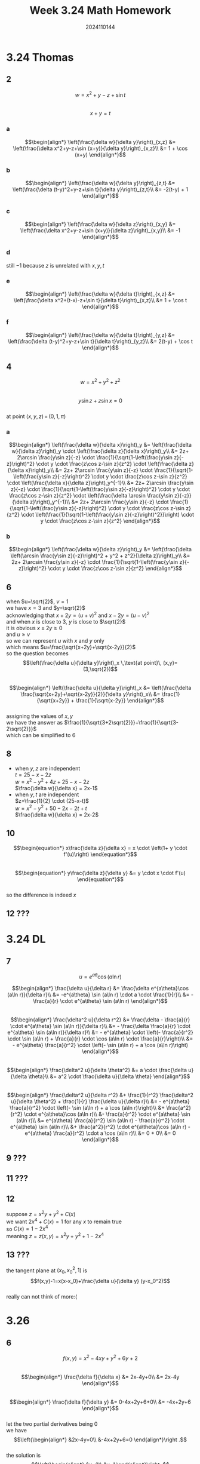 #+TITLE: Week 3.24 Math Homework
#+AUTHOR: 2024110144
#+LATEX_CLASS: article
#+LATEX_CLASS_OPTIONS: [a4paper,10pt]
#+LATEX_HEADER: \usepackage[margin=0.5in]{geometry}
#+OPTIONS: \n:t toc:nil num:nil date:nil

#+begin_comment
3.24
thomas 14.10 1-12 even
导论下 6.3 7,9,11,12,13
3.26
thomas 14.7 1-74 mod 6
3.28
thomas 14.8 1-54 mod 6
#+end_comment

* 3.24 Thomas
** 2
$$w=x^2+y-z+\sin t$$
$$x+y=t$$
*** a
$$\begin{align*}
\left(\frac{\delta w}{\delta y}\right)_{x,z} &= \left(\frac{\delta x^2+y-z+\sin (x+y)}{\delta y}\right)_{x,z}\\
&= 1 + \cos (x+y)
\end{align*}$$
*** b
$$\begin{align*}
\left(\frac{\delta w}{\delta y}\right)_{z,t} &= \left(\frac{\delta (t-y)^2+y-z+\sin t}{\delta y}\right)_{z,t}\\
&= -2(t-y) + 1
\end{align*}$$
*** c
$$\begin{align*}
\left(\frac{\delta w}{\delta z}\right)_{x,y} &= \left(\frac{\delta x^2+y-z+\sin (x+y)}{\delta z}\right)_{x,y}\\
&= -1
\end{align*}$$
*** d
still $-1$ because $z$ is unrelated with $x,y,t$
*** e
$$\begin{align*}
\left(\frac{\delta w}{\delta t}\right)_{x,z} &= \left(\frac{\delta x^2+(t-x)-z+\sin t}{\delta t}\right)_{x,z}\\
&= 1 + \cos t
\end{align*}$$
*** f
$$\begin{align*}
\left(\frac{\delta w}{\delta t}\right)_{y,z} &= \left(\frac{\delta (t-y)^2+y-z+\sin t}{\delta t}\right)_{y,z}\\
&= 2(t-y) + \cos t
\end{align*}$$
** 4
$$w=x^2+y^2+z^2$$
$$y\sin z + z\sin x=0$$
at point $(x,y,z)\,=\,(0,1,\pi)$
*** a
$$\begin{align*}
\left(\frac{\delta w}{\delta x}\right)_y &= \left(\frac{\delta w}{\delta z}\right)_y \cdot \left(\frac{\delta z}{\delta x}\right)_y\\
&= 2z+ 2\arcsin \frac{y\sin z}{-z} \cdot \frac{1}{\sqrt{1-\left(\frac{y\sin z}{-z}\right)^2} \cdot y \cdot \frac{z\cos z-\sin z}{z^2} \cdot \left(\frac{\delta z}{\delta x}\right)_y\\
&= 2z+ 2\arcsin \frac{y\sin z}{-z} \cdot \frac{1}{\sqrt{1-\left(\frac{y\sin z}{-z}\right)^2} \cdot y \cdot \frac{z\cos z-\sin z}{z^2} \cdot \left(\frac{\delta x}{\delta z}\right)_y^{-1}\\
&= 2z+ 2\arcsin \frac{y\sin z}{-z} \cdot \frac{1}{\sqrt{1-\left(\frac{y\sin z}{-z}\right)^2} \cdot y \cdot \frac{z\cos z-\sin z}{z^2} \cdot \left(\frac{\delta \arcsin \frac{y\sin z}{-z}}{\delta z}\right)_y^{-1}\\
&= 2z+ 2\arcsin \frac{y\sin z}{-z} \cdot \frac{1}{\sqrt{1-\left(\frac{y\sin z}{-z}\right)^2} \cdot y \cdot \frac{z\cos z-\sin z}{z^2} \cdot \left(\frac{1}{\sqrt{1-\left(\frac{y\sin z}{-z}\right)^2}}\right) \cdot y \cdot \frac{z\cos z-\sin z}{z^2}
\end{align*}$$
*** b
$$\begin{align*}
\left(\frac{\delta w}{\delta z}\right)_y &= \left(\frac{\delta \left(\arcsin \frac{y\sin z}{-z}\right)^2 + y^2 + z^2}{\delta z}\right)_y\\
&= 2z+ 2\arcsin \frac{y\sin z}{-z} \cdot \frac{1}{\sqrt{1-\left(\frac{y\sin z}{-z}\right)^2} \cdot y \cdot \frac{z\cos z-\sin z}{z^2}
\end{align*}$$
** 6
# find (\delta u/\delta y)_x at point (u,v)=(\sqrt{2},1) if x=u^2+v^2 and y=uv
when $u=\sqrt{2}$, $v=1$
we have $x=3$ and $y=\sqrt{2}$
acknowledging that $x+2y=(u+v)^2$ and $x-2y=(u-v)^2$
and when $x$ is close to $3$, $y$ is close to $\sqrt{2}$
it is obvious $x\pm 2y\geq 0$
and $u\geq v$
so we can represent $u$ with $x$ and $y$ only
which means $u=\frac{\sqrt{x+2y}+\sqrt{x-2y}}{2}$
so the question becomes
$$\left(\frac{\delta u}{\delta y}\right)_x \,\text{at point}\, (x,y)=(3,\sqrt{2})$$
$$\begin{align*}
\left(\frac{\delta u}{\delta y}\right)_x &= \left(\frac{\delta \frac{\sqrt{x+2y}+\sqrt{x-2y}}{2}}{\delta y}\right)_x\\
&= \frac{1}{\sqrt{x+2y}} + \frac{1}{\sqrt{x-2y}}
\end{align*}$$
assigning the values of $x,y$
we have the answer as $\frac{1}{\sqrt{3+2\sqrt{2}}}+\frac{1}{\sqrt{3-2\sqrt{2}}}$
which can be simplified to $6$
** 8
- when $y,z$ are independent
  $t=25-x-2z$
  $w=x^2-y^2+4z+25-x-2z$
  $\frac{\delta w}{\delta x} = 2x-1$
- when $y,t$ are independent
  $z=\frac{1}{2} \cdot (25-x-t)$
  $w=x^2-y^2+50-2x-2t+t$
  $\frac{\delta w}{\delta x} = 2x-2$
** 10
$$\begin{equation*}
x\frac{\delta z}{\delta x} = x \cdot \left(1+ y \cdot f'(u)\right)
\end{equation*}$$
$$\begin{equation*}
y\frac{\delta z}{\delta y} &= y \cdot x \cdot f'(u)
\end{equation*}$$
so the difference is indeed $x$
** 12 ???
* 3.24 DL
# 6.3
** 7
$$u=e^{a\theta}\cos (a\ln r)$$
#+begin_comment
show that
$$\frac{\delta^2 u}{\delta r^2} + \frac{1}{r^2} \frac{\delta^2 u}{\delta \theta^2} + \frac{1}{r} \frac{\delta u}{\delta r}=0$$
#+end_comment
$$\begin{align*}
\frac{\delta u}{\delta r} &= \frac{\delta e^{a\theta}\cos (a\ln r)}{\delta r}\\
&= -e^{a\theta} \sin (a\ln r) \cdot a \cdot \frac{1}{r}\\
&= - \frac{a}{r} \cdot e^{a\theta} \sin (a\ln r)
\end{align*}$$
$$\begin{align*}
\frac{\delta^2 u}{\delta r^2} &= \frac{\delta - \frac{a}{r} \cdot e^{a\theta} \sin (a\ln r)}{\delta r}\\
&= - \frac{\delta \frac{a}{r} \cdot e^{a\theta} \sin (a\ln r)}{\delta r}\\
&= - e^{a\theta} \cdot \left(- \frac{a}{r^2} \cdot \sin (a\ln r) + \frac{a}{r} \cdot \cos (a\ln r) \cdot \frac{a}{r}\right)\\
&= - e^{a\theta} \frac{a}{r^2} \cdot \left(- \sin (a\ln r) + a \cos (a\ln r)\right)
\end{align*}$$
$$\begin{align*}
\frac{\delta^2 u}{\delta \theta^2} &= a \cdot \frac{\delta u}{\delta \theta}\\
&= a^2 \cdot \frac{\delta u}{\delta \theta}
\end{align*}$$
$$\begin{align*}
\frac{\delta^2 u}{\delta r^2} &+ \frac{1}{r^2} \frac{\delta^2 u}{\delta \theta^2} + \frac{1}{r} \frac{\delta u}{\delta r}\\
&= - e^{a\theta} \frac{a}{r^2} \cdot \left(- \sin (a\ln r) + a \cos (a\ln r)\right)\\
&+ \frac{a^2}{r^2} \cdot e^{a\theta}\cos (a\ln r)\\
&- \frac{a}{r^2} \cdot e^{a\theta} \sin (a\ln r)\\
&= e^{a\theta} \frac{a}{r^2} \sin (a\ln r) - \frac{a}{r^2} \cdot e^{a\theta} \sin (a\ln r)\\
&+ \frac{a^2}{r^2} \cdot e^{a\theta}\cos (a\ln r) - e^{a\theta} \frac{a}{r^2} \cdot a \cos (a\ln r)\\
&= 0 + 0\\
&= 0
\end{align*}$$
** 9 ???
** 11 ???
** 12
suppose $z=x^2 y+y^2+C(x)$
we want $2x^4+C(x)=1$ for any $x$ to remain true
so $C(x)=1-2x^4$
meaning $z=z(x,y)=x^2 y+y^2+1-2x^4$
** 13 ???
the tangent plane at $(x_0,x_0^2,1)$ is
$$f(x,y)-1=x(x-x_0)+\frac{\delta u}{\delta y} (y-x_0^2)$$
really can not think of more:(
* 3.26
** 6
$$f(x,y)=x^2-4xy+y^2+6y+2$$
$$\begin{align*}
\frac{\delta f}{\delta x} &= 2x-4y+0\\
&= 2x-4y
\end{align*}$$
$$\begin{align*}
\frac{\delta f}{\delta y} &= 0-4x+2y+6+0\\
&= -4x+2y+6
\end{align*}$$
let the two partial derivatives being $0$
we have
$$\left{\begin{align*}
&2x-4y=0\\
&-4x+2y+6=0
\end{align*}\right .$$
the solution is
$$\left{\begin{align*}
&x=2\\
&y=1
\end{align*}\right .$$
so the saddle point is $(2,1)$
on the saddle point, the value is $5$
since $f(x,y)=(x-2y)^2-3(y-1)^2+5$
it has no global maximum or minimum
but it might have local maximum or minimum if we restrict the range of $x,y$

** 12
$$f(x,y)=1-\sqrt[3]{x^2+y^2}$$
$$\begin{align*}
\frac{\delta f}{\delta x} &= -\frac{1}{3} (x^2+y^2)^{-\frac{2}{3}} \cdot 2x\\
&= -\frac{2}{3} x (x^2+y^2)^{-\frac{2}{3}}
\end{align*}$$
$$\begin{align*}
\frac{\delta f}{\delta y} &= -\frac{1}{3} (x^2+y^2)^{-\frac{2}{3}} \cdot 2y\\
&= -\frac{2}{3} y (x^2+y^2)^{-\frac{2}{3}}
\end{align*}$$
by assign the partial derivatives both $0$
we have $x=y=0$ as the only solution
so the saddle point is $(0,0)$
at this point the value of the function is $1$
since $x^2+y^2\geq 0$, we know the local maximum is $1$
** 18
$$f(x,y)=2x^3+2y^3-9x^2+3y^2-12y$$
$$\begin{align*}
\frac{\delta f}{\delta x} &= 6x^2+0-18x+0\\
&= 6x^2-18x
\end{align*}$$
$$\begin{align*}
\frac{\delta f}{\delta y} &= 0+6y^2-0+6y-12\\
&= 6y^2+6y-12
\end{align*}$$
applying similar tactic, we have $x=3,0$ and $y=-2,1$
so there is $4$ saddle points
namely $(3,-2),(3,1),(0,-2),(0,1)$
their values are $-7,-34,20,-7$ respectively
so local maximum is $20$
local minimum is $-34$
** 24
$$f(x,y)=e^{2x} \cos y$$
$$\frac{\delta f}{\delta x} = 2 e^{2x} \cos y$$
$$\frac{\delta f}{\delta y} = -e^{2x} \sin y$$
since it is impossible for the two partial derivatives to be $0$ simutaniously
there is no requirement on $x,y$, no saddle point, never to say local extreme points

** 30
$$f(x,y)=\ln (x+y) + x^2 - y$$
$$\frac{\delta f}{\delta x} = \frac{1}{x+y} + 2x$$
$$\frac{\delta f}{\delta y} = \frac{1}{x+y} - y$$
requiring both partial derivatives to be $0$
we know $+2x=-y$
which means $x+y=-x$
since $x+y\geq 0$ (otherwise $\ln (x+y)$ would be meaningless)
we know $x\leq 0$
so $2x=\frac{1}{x}$, giving $x=-\frac{\sqrt{2}}{2}$
then $y=\sqrt{2}$
so the saddle point is $(-\frac{\sqrt{2}}{2},\sqrt{2})$
the value at this point is $\ln \frac{\sqrt{2}}{2} + \frac{1}{2} - \sqrt{2}$
the function has no local extreme point since it obviously has no border
** 36
$$f(x,y)=48xy-32x^3-24y^2\quad 0\leq x\leq 1,0\leq y\leq 1$$
$$\frac{\delta f}{\delta x} = 48y-96x^2$$
$$\frac{\delta f}{\delta y} = 48x-48y$$
so we have the saddle point as $(\frac{1}{2},\frac{1}{2})$
where the value is $2$
when $x=0$, $f(0,y)=-24y^2$ has minimum $-24$ and maximum $0$
when $x=1$, $f(1,y)=48y-32-24y^2$ has minimum $-32$ and maximum $-8$
when $y=0$, $f(x,0)=-32x^3$ has minimum $-32$ and maximum $0$
when $y=1$, $f(x,1)=48x-32x^3-24$ has minimum $-3$ and maximum $2\sqrt{2}-3$
so the absolute maximum is $2$, the absolute minimum is $-32$
** 42
$$f(x,y)=xy+2x-\ln x^2y$$
$$\frac{\delta f}{\delta x} = y+2-\frac{2}{x}$$
$$\frac{\delta f}{\delta y} = x-\frac{1}{y}$$
asking the partial derivatives to be $0$
we have
$$\begin{align*}
y+2-\frac{2}{x} &= 0\\
x-\frac{1}{y} &= 0
\end{align*}$$
so $x=\frac{1}{2},y=2$
the critical point is $(\frac{1}{2},2)$
it is obvious that the point suits the requirement $x,y>0$
the value at this point is $2+\ln 2$
so we have the tangent surface
$$g(x,y)=(y+2-\frac{2}{x})\cdot (x-\frac{1}{2}) + (x-\frac{1}{y}) \cdot (y-2) + 2-\ln 2$$
simplify $g$ to $g(x,y)=2xy - y/2 + 1/x - 2 + 2/y - \ln 2$
near $(\frac{1}{2},2)$, consider $F(x,y)=g(x,y)-f(x,y)$
we have
$$\begin{align*}
F(x,y) &= 2xy - y/2 + 1/x - 2 + 2/y - \ln 2 - (xy+2x-\ln x^2y)\\
&= xy - y/2 + 1/x - 2 + 2/y - \ln2 - 2x + \ln x^2 y
\end{align*}$$
$$F'(\frac{1}{2},y)=\frac{1}{2} + \frac{1}{y} - \frac{2}{y^2}$$
$$F'(x,2)=-\frac{1}{x^2} + \frac{2}{x}$$
assigning $y=2$ and $x=\frac{1}{2}$
we get $\frac{1}{2}$ and $0$ respectively
they are both non-negative
so it is a local minimal point

** 48
first, $f_x (a,b)=f_y (a,b)=0$
second, the saddle point $(a,b)$ is not an extreme point
Reason:
I just judged that from illustration
think about a surface around $(a,b)$
by the x axis and y axis
one is going from smaller to bigger
the other is going from bigger to smaller
so the saddle point is critical, but not extreme
** 54
suppose they are $a,b,c$
we know $a+b+c=3$, having to get an assignment so that $abc$ is largest
$$3=a+b+c\geq 3\sqrt[3]{abc}$$
so $abc$ is max when $a=b=c=1$
** 60
suppose $x+y=k$
we have $g(k)=k^2-k+1$ and $0\leq k\leq 2$
so the minimum value is $g(\frac{1}{2}) = \frac{3}{4}$
and the absolute maximum is $g(2) = 3$
** 66
#+name: point-list
| -2 | 0 |
|  0 | 2 |
|  2 | 3 |

#+begin_src scheme :var pl=point-list :var pred-x=4 :exports both
  (define (^2 x)
    (* x x))

  (define (sum:x x)
    (apply + x))

  (define (sum:x^2 x)
    (apply + (map (lambda (element) (^2 element)) x)))

  ;; use pair to represent a dot (x,y)
  (define (point x y) (cons x y))
  (define (point-x random-point) (car random-point))
  (define (point-y random-point) (cdr random-point))

  (define (point-list-processor point-list)
    (map (lambda (lst) (point (car lst)
			      (cadr lst)))
	 point-list))

  (define (calc:m&b points)
    "calculate a list of points for the value of m and b"
    (if (null? points)
	(error "required non-empty input")
	(let ((n (length points))
	      (x_ks (map (lambda (p) (point-x p))
			 points))
	      (y_ks (map (lambda (p) (point-y p))
			 points)))
	  (let* ((m (/ (- (* (sum:x x_ks) (sum:x y_ks))
			  (* n (sum:x (map (lambda (p) (* (point-x p) (point-y p))) points))))
		       (- (^2 (sum:x x_ks))
			  (* n (sum:x^2 x_ks)))))
		 (b (/ (- (sum:x y_ks)
			  (* m (sum:x x_ks)))
		       n)))
	    (values m b)))))

  (define (make-line m b)
    (values (format #f "y=~ax+~a" m b)
	    (lambda* (#:key x)
	      (+ b (* m x)))))

  (call-with-values (lambda () (call-with-values (lambda () (calc:m&b (point-list-processor pl)))
				 make-line))
    (lambda (formula predicate)
      (list (list "formula" formula)
	    (list "prediction" (predicate #:x pred-x)))))
#+end_src

#+RESULTS:
| formula    | y=3/4x+5/3 |
| prediction | 14/3       |

** 72 ???

* 3.28
** 6
$$x^2y=2$$
the distance to the origin can be represented as $\sqrt{x^2+y^2}$
further to be $x^2+y^2$ because square root function increases as $x^2+y^2$ increases
then from the equation, we know $x^2=\frac{2}{y}$
so the problem turns out to getting the $y$ that maximize $\frac{2}{y}+y^2$
it is just $\frac{1}{y} + \frac{1}{y} + y^2$
so we have $\frac{1}{y} + \frac{1}{y} + y^2 \geq 3\sqrt[3]{\frac{1}{y}\cdot\frac{1}{y}\cdot y^2}$
thus the shortest distance is $3$
and the points are  $(\pm \sqrt{2}, 1)$
** 12
suppose a corner of the rectangle is $(a\cos \theta, b\sin \theta)$
then the perimeter is $4\cdot (a\cos \theta + b \sin \theta)$
we have to get the largest $\theta$ so that $a\cos \theta + b \sin \theta$ is maximized
rewrite it to be $\sqrt{a^2+b^2} \cdot \sin (\theta+\rho)$
where $\rho$ is a supplementary angle
now it is clear that the largest perimeter is $4\sqrt{a^2+b^2}$
** 18
the sphere has center as $(0,0,0)$ and radius as $2$
the point $(1,-1,1)$ has $\sqrt{3}$ long from the center
which is shorter than the radius
so the point is inside the closure defined by the sphere
consider $c=(0,0,0),p=(1,-1,1)$
we know $\vec{pc}=(-1,1,-1)$
suppose the desired point is $q$
we know $\vec{cq}=\frac{2}{\sqrt{3}} \cdot \vec{pc}$
which tells us $q=(-\frac{2\sqrt{3}}{3},\frac{2\sqrt{3}}{3},-\frac{2\sqrt{3}}{3})$
** 24
the sphere has center as $(0,0,0)$ and radius as $5$
we have $g(x,y,z)=x^2+y^2+z^2-25$
where $\nabla g=(2x,2y,2z)$
suppose $\lambda$ that $\nabla f=\lambda \cdot \nabla g$
knowing that $\nabla f=(1,2,3)$
we know
$$\begin{align*}
1 &= \lambda 2x\\
2 &= \lambda 2y\\
3 &= \lambda 2z
\end{align*}$$
so we can represent $x,y,z$ with $\lambda$
that is
$$\begin{align*}
x &= \frac{1}{2\lambda}\\
y &= \frac{1}{\lambda}\\
z &= \frac{3}{2\lambda}
\end{align*}$$
so the equation $g(x,y,z)=0$ becomes $(\frac{1}{2\lambda})^2+(\frac{1}{\lambda})^2+(\frac{3}{2\lambda})^2-25=0$
which is $25\lambda^2 = \frac{1}{4} + 1 + \frac{9}{4}$
the right part evaluates to $\frac{7}{2}$
so we have $\lambda=\pm \frac{\sqrt{7}}{5\sqrt{2}}$
which is $\lambda=\pm \frac{\sqrt{14}}{10}$
so we have two points here
$(\frac{5\sqrt{14}}{14},\frac{5\sqrt{14}}{7},\frac{15\sqrt{14}}{14})$ and $(-\frac{5\sqrt{14}}{14},-\frac{5\sqrt{14}}{7},-\frac{15\sqrt{14}}{14})$
it is obvious that one of them is maximum point and the other is minimum
so we have to assign these two points back
we have $5\sqrt{14}$ for the first point and $-5\sqrt{14}$ for the second
so the first point is the maximum point and the second is minimum
** 30
we have $g(x,y,z)=x^2+y^2+z^2-1$
suppose $f(x,y,z)=T$ and $\nabla f=\lambda \nabla g$
since $\nabla f=(400yz^2,400xz^2,800xyz)$ and $\nabla g=(2x,2y,2z)$
it becomes
$$\begin{align*}
200yz^2 &= \lambda x\\
200xz^2 &= \lambda y\\
400xyz &= \lambda z
\end{align*}$$
we can see that unless $z$ or $\lambda$ is zero
there should be $x=y$ and $400xy=\lambda$
since the $\lambda$ should work for any valid input
we can assume $x,y,z\neq 0$ then $\lambda\neq 0$ as well
now we know $x^2=y^2$, $400x^2=\lambda$ and $200z^2=\lambda$
so $x=\pm y=\pm \frac{\sqrt{2}}{2} z$
assigning this relation back, we have $4x^2-1=0$ meaning $x=\pm\frac{1}{2}$
so there are many points, $(\pm\frac{1}{2},\pm\frac{1}{2},\pm\frac{\sqrt{2}}{2})$
assigning them to $f$ OR $T$
we get $50$ as the magnitude of each and the sign can be $+$ or $-$
so the highest is $50$, the lowest is $-50$
and they are reached at $(\frac{1}{2},-\frac{1}{2},\pm\frac{\sqrt{2}}{2}),(-\frac{1}{2},\frac{1}{2},\pm\frac{\sqrt{2}}{2})$ and $(\frac{1}{2},\frac{1}{2},\pm\frac{\sqrt{2}}{2}),(-\frac{1}{2},-\frac{1}{2},\pm\frac{\sqrt{2}}{2})$ respectively
** 36
we have $g(x,y,z)=x^2+y^2+z^2-36$
we want $\nabla M = \lambda \nabla g$
since $\nabla M = (6+z,2y,x)$
that is just
$$\begin{align*}
6+z &= 2\lambda x\\
y &= \lambda y\\
x &= 2\lambda z
\end{align*}$$
because we have to satisfy situations where $y\neq 0$
we get $\lambda=1, x=4, y=4, z=2$
so I will put the telescope at $(4,4,2)$
** 42
*** a
we have to calculate the line first
it is defined by
$$\left{\begin{align*}
& x+y+z=40\\
& x+y-z=0
\end{align*}\right .$$
so the line is $x+y=20, z=20$
so we can just assign $z=20$ to $w$ in order to find the desired answer
the new $w$ is $w=20xy$ ($w$ is still $xyz$, but we only consider $z=20$)
and we have $x+y-20=0$
suppose $w_{z=20}$ is $f(x,y)$ and $g(x,y)=x+y-20$
we want $\nabla f(x,y)=\lambda \nabla g(x,y)$
which is exactly $(20y,20x)=\lambda (1,1)$
so $x=y=10$ and $\lambda=200$
this indicates that the maximum is $2000$
*** b
the steps in $a$ indeed fail to show that why the special point is maximum
we can consider $100-xy$ where $x+y=20$
it is obvious that $20=x+y\geq 2\sqrt{xy}$
so $xy\leq 100$, meaning we really have found a maximum point instead of a minimum one
** 48
Using Couchy Inequation, we know $\sum_{i=1}^n a_i \cdot \sum_{i=1}^n x_i \geq (\sum_{i=1}^n a_i x_i)^2$
which indicates the maximum to be $\sqrt{\sum_{i=1}^n a_i}$
** 54
think of it as $x=y-1$ and $x=y^2$
(if not comfortable, just think like we flipped the whole plane by $x=y$, with the axises)
then we calc the "tangent" and asks it to be $1$
which means $2y=1$
so the tangent point is $(\frac{1}{4},\frac{1}{2})$
the "tangent" line is $x=y+\frac{1}{4}$
now by the x-axis, the two lines have a "distance" of $\frac{5}{4}$
so the desired real distance is $\frac{5\sqrt{2}}{8}$
